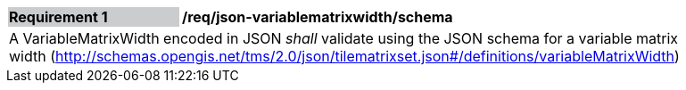 [[req_json_variablematrixwidth_schema]]
[width="90%",cols="2,6"]
|===
|*Requirement {counter:req-id}* {set:cellbgcolor:#CACCCE}|*/req/json-variablematrixwidth/schema* {set:cellbgcolor:#FFFFFF}
2+|A VariableMatrixWidth encoded in JSON _shall_ validate using the JSON schema for a variable matrix width (http://schemas.opengis.net/tms/2.0/json/tilematrixset.json#/definitions/variableMatrixWidth)
|===
